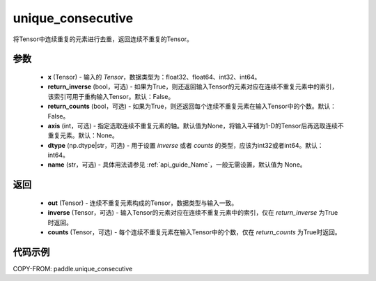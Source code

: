 .. _cn_api_tensor_cn_unique_consecutive:

unique_consecutive
-------------------------------

.. py:function:: paddle.unique_consecutive(x, return_inverse=False, return_counts=False, axis=None, dtype="int64", name=None)

将Tensor中连续重复的元素进行去重，返回连续不重复的Tensor。 

参数
::::::::::::

    - **x** (Tensor) - 输入的 `Tensor`，数据类型为：float32、float64、int32、int64。
    - **return_inverse** (bool，可选) - 如果为True，则还返回输入Tensor的元素对应在连续不重复元素中的索引，该索引可用于重构输入Tensor。默认：False。
    - **return_counts** (bool，可选) - 如果为True，则还返回每个连续不重复元素在输入Tensor中的个数。默认：False。
    - **axis** (int，可选) - 指定选取连续不重复元素的轴。默认值为None，将输入平铺为1-D的Tensor后再选取连续不重复元素。默认：None。
    - **dtype** (np.dtype|str，可选) - 用于设置 `inverse` 或者 `counts` 的类型，应该为int32或者int64。默认：int64。
    - **name** (str，可选) - 具体用法请参见 :ref:`api_guide_Name`，一般无需设置，默认值为 None。

返回
::::::::::::

    - **out** (Tensor) - 连续不重复元素构成的Tensor，数据类型与输入一致。
    - **inverse** (Tensor，可选) - 输入Tensor的元素对应在连续不重复元素中的索引，仅在 `return_inverse` 为True时返回。
    - **counts** (Tensor，可选) - 每个连续不重复元素在输入Tensor中的个数，仅在 `return_counts` 为True时返回。

代码示例
::::::::::::

COPY-FROM: paddle.unique_consecutive
